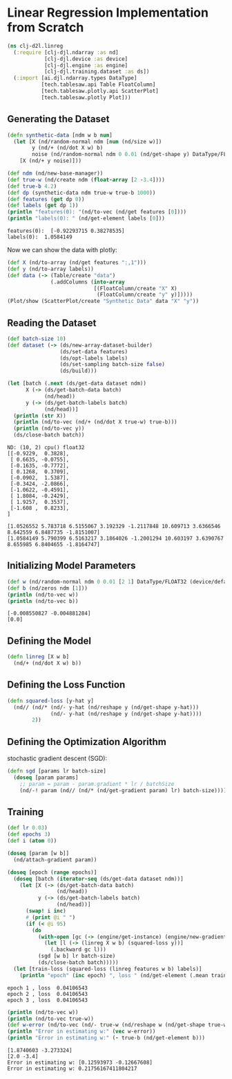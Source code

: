 * Linear Regression Implementation from Scratch

#+begin_src clojure :results silent
(ns clj-d2l.linreg
  (:require [clj-djl.ndarray :as nd]
            [clj-djl.device :as device]
            [clj-djl.engine :as engine]
            [clj-djl.training.dataset :as ds])
  (:import [ai.djl.ndarray.types DataType]
           [tech.tablesaw.api Table FloatColumn]
           [tech.tablesaw.plotly.api ScatterPlot]
           [tech.tablesaw.plotly Plot]))
#+end_src

** Generating the Dataset

#+begin_src clojure :results output :exports both
(defn synthetic-data [ndm w b num]
  (let [X (nd/random-normal ndm [num (nd/size w)])
        y (nd/+ (nd/dot X w) b)
        noise (nd/random-normal ndm 0 0.01 (nd/get-shape y) DataType/FLOAT32)]
    [X (nd/+ y noise)]))

(def ndm (nd/new-base-manager))
(def true-w (nd/create ndm (float-array [2 -3.4])))
(def true-b 4.2)
(def dp (synthetic-data ndm true-w true-b 1000))
(def features (get dp 0))
(def labels (get dp 1))
(println "features(0): "(nd/to-vec (nd/get features [0])))
(println "labels(0): " (nd/get-element labels [0]))
#+end_src

#+RESULTS:
: features(0):  [-0.92293715 0.38278535]
: labels(0):  1.0584149


Now we can show the data with plotly:

#+begin_src clojure :results silent
(def X (nd/to-array (nd/get features ":,1")))
(def y (nd/to-array labels))
(def data (-> (Table/create "data")
              (.addColumns (into-array
                            [(FloatColumn/create "X" X)
                             (FloatColumn/create "y" y)]))))
(Plot/show (ScatterPlot/create "Synthetic Data" data "X" "y"))
#+end_src

** Reading the Dataset

#+begin_src clojure :results silent :exports both
(def batch-size 10)
(def dataset (-> (ds/new-array-dataset-builder)
                 (ds/set-data features)
                 (ds/opt-labels labels)
                 (ds/set-sampling batch-size false)
                 (ds/build)))
#+end_src

#+begin_src clojure :results output :exports both
(let [batch (.next (ds/get-data dataset ndm))
      X (-> (ds/get-batch-data batch)
            (nd/head))
      y (-> (ds/get-batch-labels batch)
            (nd/head))]
  (println (str X))
  (println (nd/to-vec (nd/+ (nd/dot X true-w) true-b)))
  (println (nd/to-vec y))
  (ds/close-batch batch))
#+end_src

#+RESULTS:
#+begin_example
ND: (10, 2) cpu() float32
[[-0.9229,  0.3828],
 [ 0.6635, -0.0755],
 [-0.1635, -0.7772],
 [ 0.1268,  0.3709],
 [-0.0902,  1.5387],
 [-0.3424, -2.0866],
 [-1.0622, -0.4591],
 [ 1.8084, -0.2429],
 [ 1.9257,  0.3537],
 [-1.608 ,  0.8233],
]

[1.0526552 5.783718 6.5155067 3.192329 -1.2117848 10.609713 3.6366546 8.642559 6.8487735 -1.8151007]
[1.0584149 5.790399 6.5163217 3.1864026 -1.2001294 10.603197 3.6390767 8.655985 6.8404655 -1.8164747]
#+end_example

** Initializing Model Parameters

#+begin_src clojure :results output :exports both
(def w (nd/random-normal ndm 0 0.01 [2 1] DataType/FLOAT32 (device/default-device)))
(def b (nd/zeros ndm [1]))
(println (nd/to-vec w))
(println (nd/to-vec b))
#+end_src

#+RESULTS:
: [-0.008550827 -0.004881284]
: [0.0]

** Defining the Model

#+begin_src clojure :results silent :export both
(defn linreg [X w b]
  (nd/+ (nd/dot X w) b))
#+end_src

** Defining the Loss Function

#+begin_src clojure :results silent :export both
(defn squared-loss [y-hat y]
  (nd// (nd/* (nd/- y-hat (nd/reshape y (nd/get-shape y-hat)))
              (nd/- y-hat (nd/reshape y (nd/get-shape y-hat))))
        2))
#+end_src

** Defining the Optimization Algorithm

stochastic gradient descent (SGD):

#+begin_src clojure :results silent :export both
(defn sgd [params lr batch-size]
  (doseq [param params]
    ;; param = param - param.gradient * lr / batchSize
    (nd/-! param (nd// (nd/* (nd/get-gradient param) lr) batch-size))))
#+end_src

** Training

#+begin_src clojure :results output :exports both
(def lr 0.03)
(def epochs 3)
(def i (atom 0))

(doseq [param [w b]]
  (nd/attach-gradient param))

(doseq [epoch (range epochs)]
  (doseq [batch (iterator-seq (ds/get-data dataset ndm))]
    (let [X (-> (ds/get-batch-data batch)
                (nd/head))
          y (-> (ds/get-batch-labels batch)
                (nd/head))]
      (swap! i inc)
      #_(print @i " ")
      (if (< @i 95)
        (do
          (with-open [gc (-> (engine/get-instance) (engine/new-gradient-collector))]
            (let [l (-> (linreg X w b) (squared-loss y))]
              (.backward gc l)))
          (sgd [w b] lr batch-size)
          (ds/close-batch batch)))))
  (let [train-loss (squared-loss (linreg features w b) labels)]
    (println "epoch" (inc epoch) ", loss " (nd/get-element (.mean train-loss)))))
#+end_src

#+RESULTS:
: epoch 1 , loss  0.04106543
: epoch 2 , loss  0.04106543
: epoch 3 , loss  0.04106543

#+begin_src clojure :results output :exports both
(println (nd/to-vec w))
(println (nd/to-vec true-w))
(def w-error (nd/to-vec (nd/- true-w (nd/reshape w (nd/get-shape true-w)))))
(println "Error in estimating w:" (vec w-error))
(println "Error in estimating w:" (- true-b (nd/get-element b)))
#+end_src

#+RESULTS:
: [1.8740603 -3.273324]
: [2.0 -3.4]
: Error in estimating w: [0.12593973 -0.12667608]
: Error in estimating w: 0.21756167411804217
